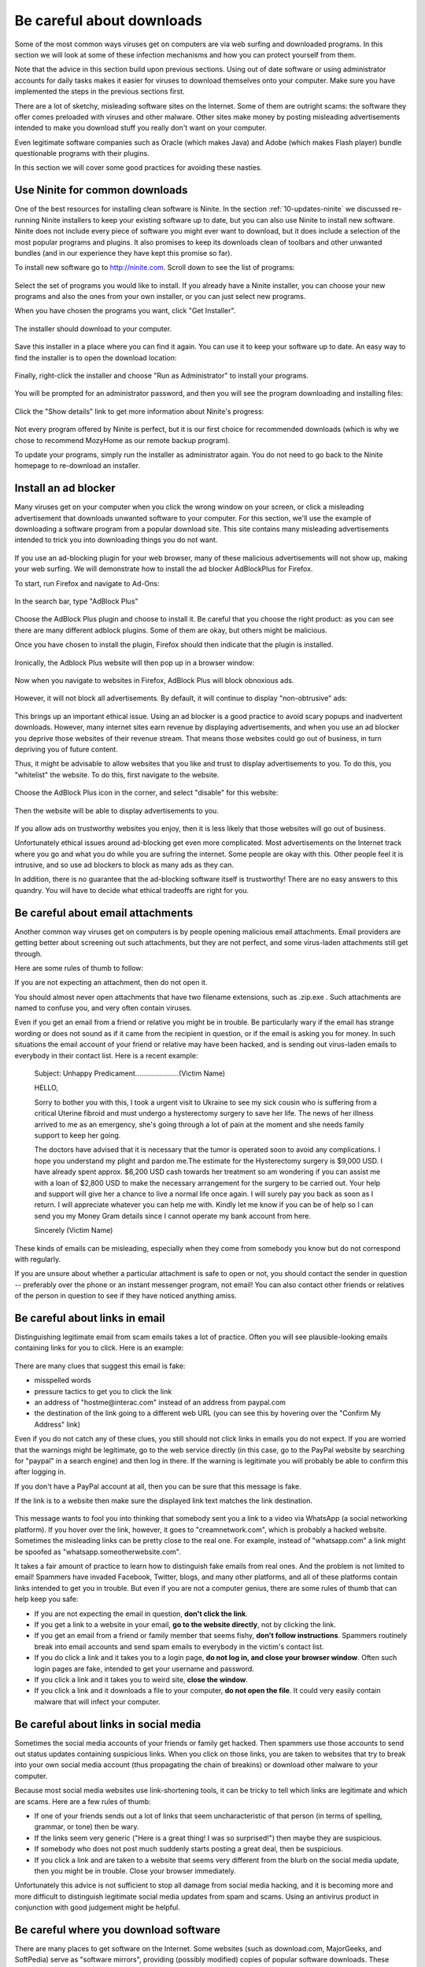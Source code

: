 Be careful about downloads
--------------------------

Some of the most common ways viruses get on computers are via web
surfing and downloaded programs. In this section we will look at some
of these infection mechanisms and how you can protect yourself from
them. 

Note that the advice in this section build upon previous sections. Using
out of date software or using administrator accounts for daily tasks
makes it easier for viruses to download themselves onto your computer.
Make sure you have implemented the steps in the previous sections
first. 

There are a lot of sketchy, misleading software sites on the Internet.
Some of them are outright scams: the software they offer comes preloaded
with viruses and other malware. Other sites make money by posting
misleading advertisements intended to make you download stuff you really
don't want on your computer.

Even legitimate software companies such as Oracle (which makes Java) and
Adobe (which makes Flash player) bundle questionable programs with their
plugins.

In this section we will cover some good practices for avoiding these
nasties.


.. _20-downloads-ninite:

Use Ninite for common downloads
~~~~~~~~~~~~~~~~~~~~~~~~~~~~~~~

One of the best resources for installing clean software is Ninite.
In the section :ref:`10-updates-ninite` we discussed re-running Ninite installers to keep your
existing software up to date, but you can also use Ninite to install new
software. Ninite does not include every piece of software you might ever
want to download, but it does include a selection of the most popular
programs and plugins. It also promises to keep its downloads clean of
toolbars and other unwanted bundles (and in our experience they have
kept this promise so far).

To install new software go to http://ninite.com. Scroll down to see the
list of programs:

.. figure:: pix/20-downloads/05-ninite/00-ninite-homepage.png
   :align: center
   :alt: Ninite homepage

Select the set of programs you would like to install. If you already
have a Ninite installer, you can choose your new programs and also the
ones from your own installer, or you can just select new programs.

When you have chosen the programs you want, click "Get Installer".

.. figure:: pix/20-downloads/05-ninite/05-select-mozy-essentials.png
   :align: center
   :alt: Select programs

The installer should download to your computer.

.. figure:: pix/20-downloads/05-ninite/07-download-finish.png
   :align: center
   :alt: Post-download page

.. figure:: pix/20-downloads/05-ninite/10-download-dialog.png
   :align: center
   :alt: Save installer

Save this installer in a place where you can find it again. You can use
it to keep your software up to date. An easy way to find the installer
is to open the download location:

.. figure:: pix/20-downloads/05-ninite/15-open-download-folder.png
   :align: center
   :alt: Open download dialog

Finally, right-click the installer and choose "Run as Administrator" to
install your programs.

.. figure:: pix/20-downloads/05-ninite/20-run-as-admin.png
   :align: center
   :alt: Run as administrator

You will be prompted for an administrator password, and then you will
see the program downloading and installing files:

.. figure:: pix/20-downloads/05-ninite/25-simple-interface.png
   :align: center
   :alt: Download: simple interface

Click the "Show details" link to get more information about Ninite's
progress:

.. figure:: pix/20-downloads/05-ninite/30-detailed-interface.png
   :align: center
   :alt: Download: detailed interface

Not every program offered by Ninite is perfect, but it is our first
choice for recommended downloads (which is why we chose to recommend
MozyHome as our remote backup program).

To update your programs, simply run the installer as administrator
again. You do not need to go back to the Ninite homepage to re-download
an installer.

.. _20-downloads-adblock:

Install an ad blocker
~~~~~~~~~~~~~~~~~~~~~

Many viruses get on your computer when you click the wrong window on
your screen, or click a misleading advertisement that downloads unwanted
software to your computer. For this section, we'll use the example of
downloading a software program from a popular download site. This site
contains many misleading advertisements intended to trick you into
downloading things you do not want. 

.. figure:: pix/20-downloads/10-adblock/03-majorgeeks.png
   :align: center
   :alt: Misleading advertisements

If you use an ad-blocking plugin for your web browser, many of these
malicious advertisements will not show up, making your web surfing. We
will demonstrate how to install the ad blocker AdBlockPlus for Firefox.

To start, run Firefox and navigate to Ad-Ons:

.. figure:: pix/20-downloads/10-adblock/05-add-ons-link.png
   :align: center
   :alt: Navigate to add-ons link

In the search bar, type "AdBlock Plus"

.. figure:: pix/20-downloads/10-adblock/10-adblock-search.png
   :align: center
   :alt: Search for Adblock Plus

Choose the AdBlock Plus plugin and choose to install it. Be careful that
you choose the right product: as you can see there are many different
adblock plugins. Some of them are okay, but others might be malicious.

Once you have chosen to install the plugin, Firefox should then indicate
that the plugin is installed.

.. figure:: pix/20-downloads/10-adblock/15-installed.png
   :align: center
   :alt: Adblock Plus installed

Ironically, the Adblock Plus website will then pop up in a browser
window:

.. figure:: pix/20-downloads/10-adblock/20-abp-popup.png
   :align: center
   :alt: Adblock Plus website

Now when you navigate to websites in Firefox, AdBlock Plus will block
obnoxious ads.

.. figure:: pix/20-downloads/10-adblock/25-majorgeeks-adblocked.png
   :align: center
   :alt: Misleading ads are gone!

However, it will not block all advertisements. By default, it will
continue to display "non-obtrusive" ads:

.. figure:: pix/20-downloads/10-adblock/30-unobtrusive-ad.png
   :align: center
   :alt: Supposedly unobtrusive advertisement

This brings up an important ethical issue.  Using an ad blocker is a
good practice to avoid scary popups and inadvertent downloads.
However, many internet sites earn revenue by displaying
advertisements, and when you use an ad blocker you deprive those
websites of their revenue stream. That means those websites could go
out of business, in turn depriving you of future content.

Thus, it might be advisable to allow websites that you like and trust to
display advertisements to you. To do this, you "whitelist" the website.
To do this, first navigate to the website.

.. figure:: pix/20-downloads/10-adblock/35-mefi-blocked.png
   :align: center
   :alt: Website worth supporting

Choose the AdBlock Plus icon in the corner, and select "disable" for
this website:

.. figure:: pix/20-downloads/10-adblock/40-unblock-dialog.png
   :align: center
   :alt: Unblock dialog box

Then the website will be able to display advertisements to you.

.. figure:: pix/20-downloads/10-adblock/45-mefi-ads-allowed.png
   :align: center
   :alt: The website shows ads now

If you allow ads on trustworthy websites you enjoy, then it is less
likely that those websites will go out of business.

Unfortunately ethical issues around ad-blocking get even more
complicated. Most advertisements on the Internet 
track where you go and what you do while you are sufring the internet.
Some people are okay with this. Other people feel it is intrusive, and so use
ad blockers to block as many ads as they can. 

In addition, 
there is no guarantee that the ad-blocking software itself is
trustworthy! There are no easy answers to this quandry. You will have
to decide what ethical tradeoffs are right for you.


Be careful about email attachments
~~~~~~~~~~~~~~~~~~~~~~~~~~~~~~~~~~

Another common way viruses get on computers is by people opening
malicious email attachments.  Email providers are getting better about
screening out such attachments, but they are not perfect, and some 
virus-laden attachments still get through. 

Here are some rules of thumb to follow:

If you are not expecting an attachment, then do not open it. 

You should almost never open attachments that have two filename
extensions, such as .zip.exe .  Such attachments are named to confuse
you, and very often contain viruses.

Even if you get an email from a friend or relative you might be in
trouble. Be particularly wary if the email has strange wording or does
not sound as if it came from the recipient in question, or if the email
is asking you for money. In such situations the email account of your
friend or relative may have been hacked, and is sending out virus-laden
emails to everybody in their contact list. Here is a recent example: 

    Subject: Unhappy Predicament......................(Victim Name)
 
    HELLO,

    Sorry to bother you with this, I took a urgent visit to Ukraine to see my sick cousin who is suffering from a critical Uterine fibroid and must undergo a hysterectomy surgery to save her life. The news of her illness arrived to me as an emergency, she's going through a lot of pain at the moment and she needs family support to keep her going.

    The doctors have advised that it is necessary that the tumor is operated soon to avoid any complications. I hope you understand my plight and pardon me.The estimate for the Hysterectomy surgery is $9,000 USD. I have already spent approx. $6,200 USD cash towards her treatment so am wondering if you can assist me with a loan of $2,800 USD to make the necessary arrangement for the surgery to be carried out. Your help and support will give her a chance to live a normal life once again. I will surely pay you back as soon as I return. I will appreciate whatever you can help me with. Kindly let me know if you can be of help so I can send you my Money Gram details since I cannot operate my bank account from here.

    Sincerely (Victim Name)


These kinds of emails can be misleading, especially when they come
from somebody you know but do not correspond with regularly. 



If you are unsure about whether a particular attachment is safe to open
or not, you should contact the sender in question -- preferably over the
phone or an instant messenger program, not email! You can also contact
other friends or relatives of the person in question to see if they
have noticed anything amiss. 



.. _20-downloads-email-links:

Be careful about links in email
~~~~~~~~~~~~~~~~~~~~~~~~~~~~~~~

Distinguishing legitimate email from scam emails takes a lot of
practice. Often you will see plausible-looking emails containing links
for you to click. Here is an example:

.. figure:: pix/20-downloads/20-emaillinks/10-fake-url.png
   :align: center
   :alt: Fake Paypal Email

There are many clues that suggest this email is fake: 

- misspelled words
- pressure tactics to get you to click the link 
- an address of "hostme\@interac.com" instead of an address from paypal.com 
- the destination of the link going to a different web URL (you can see this
  by hovering over the "Confirm My Address" link)

Even if you do not catch any of these clues, you still should not click
links in emails you do not expect. If you are worried that the warnings
might be legitimate, go to the web service directly (in this case, go to
the PayPal website by searching for "paypal" in a search engine) and
then log in there. If the warning is legitimate you will probably be
able to confirm this after logging in.

If you don't have a PayPal account at all, then you can be sure that
this message is fake.

If the link is to a website then make sure the displayed link text
matches the link destination.

.. figure:: pix/20-downloads/20-emaillinks/05-easy-spam.png
   :align: center
   :alt: Fake WhatsApp Email

This message wants to fool you into thinking that somebody sent you a
link to a video via WhatsApp (a social networking platform). If you
hover over the link, however, it goes to "creamnetwork.com", which is
probably a hacked website. Sometimes the misleading links can be pretty
close to the real one. For example, instead of "whatsapp.com" a link
might be spoofed as "whatsapp.someotherwebsite.com".

It takes a fair amount of practice to learn how to distinguish fake
emails from real ones. And the problem is not limited to email! Spammers
have invaded Facebook, Twitter, blogs, and many other platforms, and all
of these platforms contain links intended to get you in trouble. But
even if you are not a computer genius, there are some rules of thumb
that can help keep you safe:

-  If you are not expecting the email in question, **don't click the
   link**.
-  If you get a link to a website in your email, **go to the website
   directly**, not by clicking the link.
-  If you get an email from a friend or family member that seems fishy,
   **don't follow instructions**. Spammers routinely break into email
   accounts and send spam emails to everybody in the victim's contact
   list.
-  If you do click a link and it takes you to a login page, **do not log
   in, and close your browser window**. Often such login pages are fake,
   intended to get your username and password.
-  If you click a link and it takes you to weird site, **close the
   window**.
-  If you click a link and it downloads a file to your computer, **do
   not open the file**. It could very easily contain malware that will
   infect your computer.



Be careful about links in social media
~~~~~~~~~~~~~~~~~~~~~~~~~~~~~~~~~~~~~~

Sometimes the social media accounts of your friends or family get
hacked. Then spammers use those accounts to send out status updates
containing suspicious links. When you click on those links, you are
taken to websites that try to break into your own social media account
(thus propagating the chain of breakins) or download other malware to
your computer. 

Because most social media websites use link-shortening tools, it can
be tricky to tell which links are legitimate and which are scams. Here
are a few rules of thumb: 

-  If one of your friends sends out a lot of links that seem
   uncharacteristic of that person (in terms of spelling, grammar, or tone) 
   then be wary.
-  If the links seem very generic ("Here is a great thing! I was so
   surprised!") then maybe they are suspicious. 
-  If somebody who does not post much suddenly starts posting a great
   deal, then be suspicious.
-  If you click a link and are taken to a website that seems very
   different from the blurb on the social media update, then you might
   be in trouble. Close your browser immediately.

Unfortunately this advice is not sufficient to stop all damage from
social media hacking, and it is becoming more and more difficult to
distinguish legitimate social media updates from spam and scams. Using
an antivirus product in conjunction with good judgement might be
helpful. 

.. _20-downloads-mirror-websites:

Be careful where you download software
~~~~~~~~~~~~~~~~~~~~~~~~~~~~~~~~~~~~~~

There are many places to get software on the Internet. Some websites
(such as download.com, MajorGeeks, and SoftPedia) serve as "software
mirrors", providing (possibly modified) copies of popular software
downloads. These websites show up high in web search results, so it is
easy to visit them when you are looking for software.

Many mirror websites use ads that try to mislead you into clicking links
for things you do not want. In the section
":ref:`20-downloads-adblock`"
above we saw one example of this. Here is another:

.. figure:: pix/20-downloads/25-mirrorsites/10-download-cnet.png
   :align: center
   :alt: Misleading links on CNet

Other websites bundle toolbars and other undesirable software along with
the download you want. Often there is legalese on the site claiming that
you can opt-out of the extra software, but you have to look carefully:

.. figure:: pix/20-downloads/25-mirrorsites/15-free-download-ad.png
   :align: center
   :alt: Tricky legalese allowing extra downloads

In addition, some mirror websites provide software that is out of date,
but that is a lesser concern.

Not all mirror websites are equally bad, but it is easy to be misled
when using them. Overall you are best avoiding mirror sites entirely. If
the software is available on Ninite, use that service instead.
Otherwise, look for the official software website:

.. figure:: pix/20-downloads/25-mirrorsites/20-google-search.png
   :align: center
   :alt: Official site in download results

Unfortunately, you have to be careful even in this case, because
sometimes official downloads are bundled with toolbars and other junk.
The Greenshot software in this example does not, but other software
downloads do.

For example, this Java installer changes your homepage and search
provider, unless you remember to uncheck the box below:

.. figure:: pix/20-downloads/25-mirrorsites/25-java-yahoo.png
   :align: center
   :alt: Yahoo search bundled with Java

This download of Adobe Flash Player wants to install a McAfee plugin
along with it:

.. figure:: pix/20-downloads/25-mirrorsites/30-adobe-flash-player.png
   :align: center
   :alt: Tricky Adobe download

And this download of PDFCreator wants to install an "Ad-Aware Web
Companion", as well as changing your search provider to Bing:

.. figure:: pix/20-downloads/25-mirrorsites/35-pdfcreator-bundleware.png
   :align: center
   :alt: Ad-Aware and Bing with PDFCreator

You almost always want to avoid installing this extra software with your
downloads.

Astute readers might notice that we recommend https://ninite.com, which
is also a sort of mirror website. As of this writing, we believe Ninite
does not engage in these kinds of questionable practices.

Once in a while you cannot find legitimate downloads on official sites.
In this case you may want to seek help. People at Computer Recycling can
help you locate legitimate downloads, or you may have a friend who is
both knowledgable about computers and whose judgement you trust.

Be careful about downloading games
~~~~~~~~~~~~~~~~~~~~~~~~~~~~~~~~~~

Games websites are especially prone to spreading malware. As always,
misleading websites offering "free games" can be suspect. 

If you (or your children!) are interested in getting games software,
some options are safer than others.


Access the Computer Recycling library
^^^^^^^^^^^^^^^^^^^^^^^^^^^^^^^^^^^^^

Computer Recycling has put together a library of games which we
believe to be malware-free. Many of these games are open source ones.
Please contact Computer Recycling to access this library of games. We
can put some installers on a USB key for you, or burn you a DVD of
them. 

Many of these games are less sophisticated than commercial videogames,
but lots of them are still fun to play.


Be careful about Flash games
^^^^^^^^^^^^^^^^^^^^^^^^^^^^

Many games use the Adobe Flashplayer plugin to run. Some game sites
are sketchy and some are less so. If you choose to play Flash-based
games then you should make sure that your copy of Flash Player is up
to date (Adobe releases updates for Flash player frequently). 

If you would like suggestions for safer Flash sites to use, please
contact Computer Recycling. 


Consider the Steam service
^^^^^^^^^^^^^^^^^^^^^^^^^^

There is a games service called Steam (http://store.steampowered.com)
which is popular with gamers.  Steam tends to sell commercial games
for money, but some games are free to play, and you are not obligated
to enter credit card information in order to create an account. You
can install the Steam client with Ninite: 

.. figure:: pix/20-downloads/27-games/10-steam-ninite.png
   :align: center
   :alt: Steam is available on Ninite 

See the section on using Ninite for more information:
:ref:`20-downloads-ninite`

As far as we know, downloads on Steam are free of malware. 
You have to be careful when using Steam, however: 

-  Many of the games cost money, so you want to make sure you are only
   paying for products you want.
-  Even some of the games listed as "Free to Play" allow "in-app
   purchases", which means that the games encourage people to purchase
   items inside the game.
-  The games on Steam tend to be better suited for higher-end
   computers. 




Avoid toolbars
~~~~~~~~~~~~~~

Many programs come bundled with web browsing toolbars, such as the
Google Toolbar, the Ask Toolbar, the Bing Bar, or Conduit Search. For
the most part, these are bad news. At the very least they track your
movements on the Internet and report your activities to their central
servers. In worse cases they can infect your computer with malicious
software that is very difficult to remove.

.. figure:: pix/20-downloads/30-toolbars/10-toolbars-yuck.png
   :align: center
   :alt: Google Bar and Bing Bar

You do not need toolbars to surf the web effectively. You can use
favorites or bookmarks to visit websites you care about easily. You can
also change your preferred search engine easily. Contact Computer
Recycling if you would like help in doing these things.

Avoid pirated software and key generators
~~~~~~~~~~~~~~~~~~~~~~~~~~~~~~~~~~~~~~~~~

Some software is expensive. It is very tempting to download
illegally-distributed ("pirated") copies of this software from so-called
"warez" sites or torrents. Sometimes you might be tempted to download
key generating software that will activate demo versions of software
without you having to register or pay for the software.

As a general rule, this is a bad idea! Often the people who are making
illegal software available for download have ulterior motives. Many of
them want to make money, and one way to do so is by including viruses
along with the illegal downloads. People who have no moral compunctions
about redistributing other people's software often have no moral
compunctions about infecting your computer with viruses either.

Often there are free and legal alternatives to the software you are
looking for. These free alternatives may not be as sophisticated as the
commercial software you are tempted to pirate, but often they will get
the job done. One good resource for finding such software is the
Alternatives To site: http://alternativeto.net/

.. figure:: pix/20-downloads/35-pirating/10-alternativeto.png
   :align: center
   :alt: alternativeto site

You can also ask knowledgable friends or volunteers at Computer
Recycling for suggestions.

When deciding upon alternative software, you want to make good choices.
Poorly-written or infrequently-updated software can also make your
computer more vulnerable to viruses. It can be helpful to ask yourself a
few questions:

-  Is the software regularly updated for security issues?
-  Do the software developers take security issues seriously?
-  Is there a sizable community of people who use the software and
   report problems?
-  Does the software work well? Does it do most of what you need?

